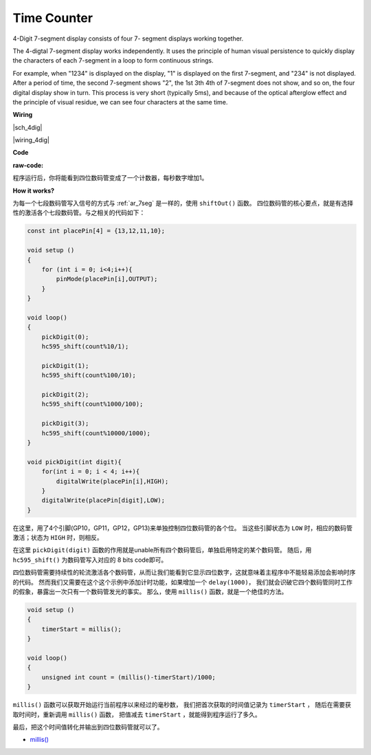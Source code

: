Time Counter
================================


4-Digit 7-segment display consists of four 7- segment displays working
together.

The 4-digtal 7-segment display works independently. It uses the
principle of human visual persistence to quickly display the characters
of each 7-segment in a loop to form continuous strings.

For example, when "1234" is displayed on the display, "1" is displayed
on the first 7-segment, and "234" is not displayed. After a period of
time, the second 7-segment shows "2", the 1st 3th 4th of 7-segment does
not show, and so on, the four digital display show in turn. This process
is very short (typically 5ms), and because of the optical afterglow
effect and the principle of visual residue, we can see four characters
at the same time.


**Wiring**


|sch_4dig|

|wiring_4dig|

**Code**

:raw-code:

程序运行后，你将能看到四位数码管变成了一个计数器，每秒数字增加1。

**How it works?**

为每一个七段数码管写入信号的方式与 :ref:`ar_7seg` 是一样的，使用 ``shiftOut()`` 函数。
四位数码管的核心要点，就是有选择性的激活各个七段数码管。与之相关的代码如下：

.. code-block:: arduino

    const int placePin[4] = {13,12,11,10}; 

    void setup ()
    {
        for (int i = 0; i<4;i++){
            pinMode(placePin[i],OUTPUT);
        }
    }

    void loop()
    { 
        pickDigit(0);
        hc595_shift(count%10/1);
        
        pickDigit(1);
        hc595_shift(count%100/10);
        
        pickDigit(2);
        hc595_shift(count%1000/100);
        
        pickDigit(3);
        hc595_shift(count%10000/1000);
    }

    void pickDigit(int digit){
        for(int i = 0; i < 4; i++){
            digitalWrite(placePin[i],HIGH);
        }
        digitalWrite(placePin[digit],LOW);
    }

在这里，用了4个引脚(GP10，GP11，GP12，GP13)来单独控制四位数码管的各个位。
当这些引脚状态为 ``LOW`` 时，相应的数码管激活；状态为 ``HIGH`` 时，则相反。

在这里 ``pickDigit(digit)`` 函数的作用就是unable所有四个数码管后，单独启用特定的某个数码管。
随后，用 ``hc595_shift()`` 为数码管写入对应的 8 bits code即可。

四位数码管需要持续性的轮流激活各个数码管，从而让我们能看到它显示四位数字，这就意味着主程序中不能轻易添加会影响时序的代码。
然而我们又需要在这个这个示例中添加计时功能，如果增加一个 ``delay(1000)``，
我们就会识破它四个数码管同时工作的假象，暴露出一次只有一个数码管发光的事实。
那么，使用 ``millis()`` 函数，就是一个绝佳的方法。

.. code-block:: arduino

    void setup ()
    {
        timerStart = millis();
    }

    void loop()
    {
        unsigned int count = (millis()-timerStart)/1000;
    }

``millis()`` 函数可以获取开始运行当前程序以来经过的毫秒数，
我们把首次获取的时间值记录为 ``timerStart`` ，
随后在需要获取时间时，重新调用 ``millis()`` 函数，
把值减去  ``timerStart`` ，就能得到程序运行了多久。

最后，把这个时间值转化并输出到四位数码管就可以了。

* `millis() <https://www.arduino.cc/reference/en/language/functions/time/millis/>`_
